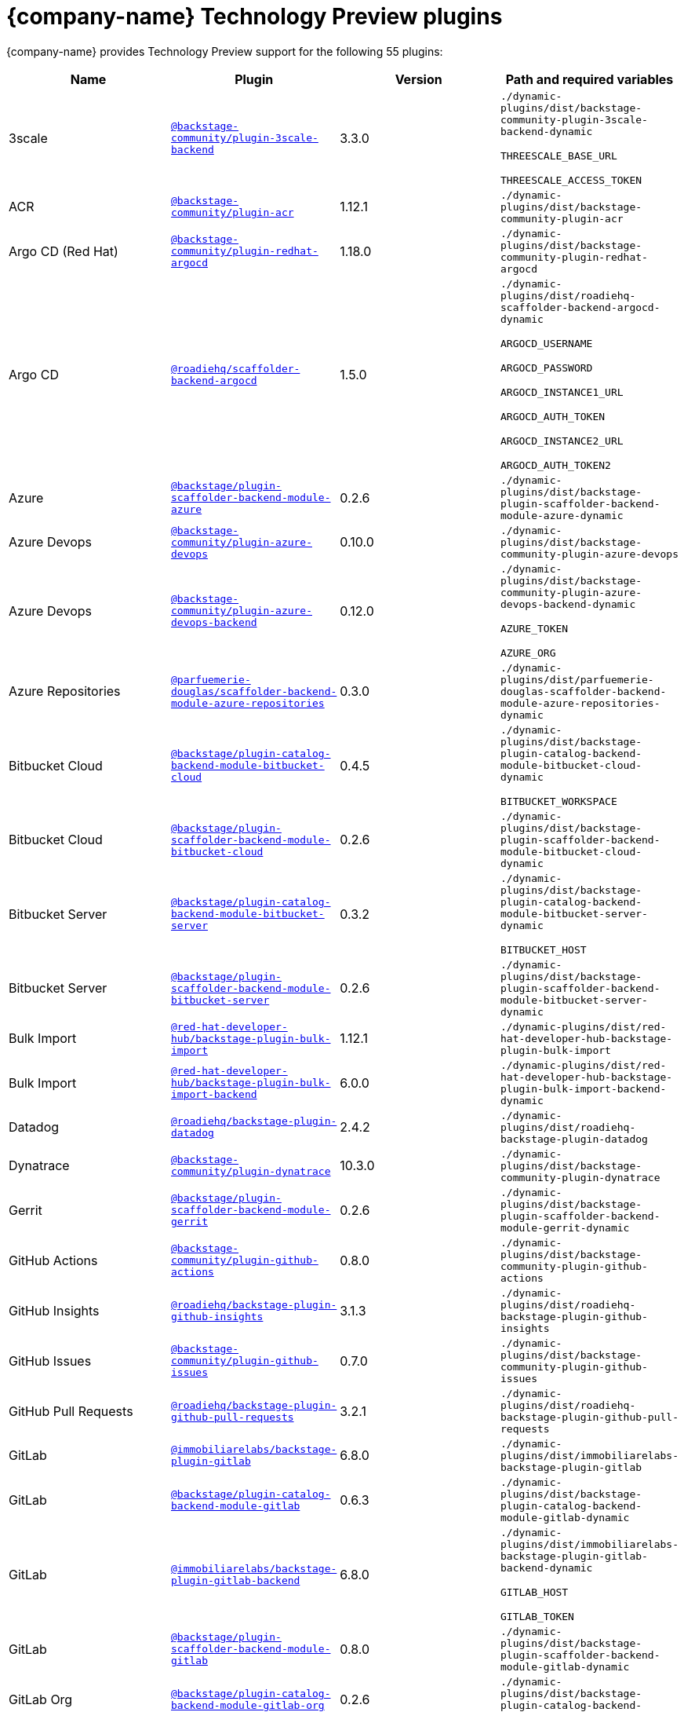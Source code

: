 // This page is generated! Do not edit the .adoc file, but instead run rhdh-supported-plugins.sh to regen this page from the latest plugin metadata.
// cd /path/to/rhdh-documentation; ./modules/dynamic-plugins/rhdh-supported-plugins.sh; ./build/scripts/build.sh; google-chrome titles-generated/main/plugin-rhdh/index.html

= {company-name} Technology Preview plugins

{company-name} provides Technology Preview support for the following 55 plugins:

[%header,cols=4*]
|===
|*Name* |*Plugin* |*Version* |*Path and required variables*
|3scale  |`https://npmjs.com/package/@backstage-community/plugin-3scale-backend/v/3.3.0[@backstage-community/plugin-3scale-backend]` |3.3.0 
|`./dynamic-plugins/dist/backstage-community-plugin-3scale-backend-dynamic`

`THREESCALE_BASE_URL`

`THREESCALE_ACCESS_TOKEN`


|ACR  |`https://npmjs.com/package/@backstage-community/plugin-acr/v/1.12.1[@backstage-community/plugin-acr]` |1.12.1 
|`./dynamic-plugins/dist/backstage-community-plugin-acr`


|Argo CD (Red Hat)  |`https://npmjs.com/package/@backstage-community/plugin-redhat-argocd/v/1.18.0[@backstage-community/plugin-redhat-argocd]` |1.18.0 
|`./dynamic-plugins/dist/backstage-community-plugin-redhat-argocd`


|Argo CD  |`https://npmjs.com/package/@roadiehq/scaffolder-backend-argocd/v/1.5.0[@roadiehq/scaffolder-backend-argocd]` |1.5.0 
|`./dynamic-plugins/dist/roadiehq-scaffolder-backend-argocd-dynamic`

`ARGOCD_USERNAME`

`ARGOCD_PASSWORD`

`ARGOCD_INSTANCE1_URL`

`ARGOCD_AUTH_TOKEN`

`ARGOCD_INSTANCE2_URL`

`ARGOCD_AUTH_TOKEN2`


|Azure  |`https://npmjs.com/package/@backstage/plugin-scaffolder-backend-module-azure/v/0.2.6[@backstage/plugin-scaffolder-backend-module-azure]` |0.2.6 
|`./dynamic-plugins/dist/backstage-plugin-scaffolder-backend-module-azure-dynamic`


|Azure Devops  |`https://npmjs.com/package/@backstage-community/plugin-azure-devops/v/0.10.0[@backstage-community/plugin-azure-devops]` |0.10.0 
|`./dynamic-plugins/dist/backstage-community-plugin-azure-devops`


|Azure Devops  |`https://npmjs.com/package/@backstage-community/plugin-azure-devops-backend/v/0.12.0[@backstage-community/plugin-azure-devops-backend]` |0.12.0 
|`./dynamic-plugins/dist/backstage-community-plugin-azure-devops-backend-dynamic`

`AZURE_TOKEN`

`AZURE_ORG`


|Azure Repositories  |`https://npmjs.com/package/@parfuemerie-douglas/scaffolder-backend-module-azure-repositories/v/0.3.0[@parfuemerie-douglas/scaffolder-backend-module-azure-repositories]` |0.3.0 
|`./dynamic-plugins/dist/parfuemerie-douglas-scaffolder-backend-module-azure-repositories-dynamic`


|Bitbucket Cloud  |`https://npmjs.com/package/@backstage/plugin-catalog-backend-module-bitbucket-cloud/v/0.4.5[@backstage/plugin-catalog-backend-module-bitbucket-cloud]` |0.4.5 
|`./dynamic-plugins/dist/backstage-plugin-catalog-backend-module-bitbucket-cloud-dynamic`

`BITBUCKET_WORKSPACE`


|Bitbucket Cloud  |`https://npmjs.com/package/@backstage/plugin-scaffolder-backend-module-bitbucket-cloud/v/0.2.6[@backstage/plugin-scaffolder-backend-module-bitbucket-cloud]` |0.2.6 
|`./dynamic-plugins/dist/backstage-plugin-scaffolder-backend-module-bitbucket-cloud-dynamic`


|Bitbucket Server  |`https://npmjs.com/package/@backstage/plugin-catalog-backend-module-bitbucket-server/v/0.3.2[@backstage/plugin-catalog-backend-module-bitbucket-server]` |0.3.2 
|`./dynamic-plugins/dist/backstage-plugin-catalog-backend-module-bitbucket-server-dynamic`

`BITBUCKET_HOST`


|Bitbucket Server  |`https://npmjs.com/package/@backstage/plugin-scaffolder-backend-module-bitbucket-server/v/0.2.6[@backstage/plugin-scaffolder-backend-module-bitbucket-server]` |0.2.6 
|`./dynamic-plugins/dist/backstage-plugin-scaffolder-backend-module-bitbucket-server-dynamic`


|Bulk Import  |`https://npmjs.com/package/@red-hat-developer-hub/backstage-plugin-bulk-import/v/1.12.1[@red-hat-developer-hub/backstage-plugin-bulk-import]` |1.12.1 
|`./dynamic-plugins/dist/red-hat-developer-hub-backstage-plugin-bulk-import`


|Bulk Import  |`https://npmjs.com/package/@red-hat-developer-hub/backstage-plugin-bulk-import-backend/v/6.0.0[@red-hat-developer-hub/backstage-plugin-bulk-import-backend]` |6.0.0 
|`./dynamic-plugins/dist/red-hat-developer-hub-backstage-plugin-bulk-import-backend-dynamic`


|Datadog  |`https://npmjs.com/package/@roadiehq/backstage-plugin-datadog/v/2.4.2[@roadiehq/backstage-plugin-datadog]` |2.4.2 
|`./dynamic-plugins/dist/roadiehq-backstage-plugin-datadog`


|Dynatrace  |`https://npmjs.com/package/@backstage-community/plugin-dynatrace/v/10.3.0[@backstage-community/plugin-dynatrace]` |10.3.0 
|`./dynamic-plugins/dist/backstage-community-plugin-dynatrace`


|Gerrit  |`https://npmjs.com/package/@backstage/plugin-scaffolder-backend-module-gerrit/v/0.2.6[@backstage/plugin-scaffolder-backend-module-gerrit]` |0.2.6 
|`./dynamic-plugins/dist/backstage-plugin-scaffolder-backend-module-gerrit-dynamic`


|GitHub Actions  |`https://npmjs.com/package/@backstage-community/plugin-github-actions/v/0.8.0[@backstage-community/plugin-github-actions]` |0.8.0 
|`./dynamic-plugins/dist/backstage-community-plugin-github-actions`


|GitHub Insights  |`https://npmjs.com/package/@roadiehq/backstage-plugin-github-insights/v/3.1.3[@roadiehq/backstage-plugin-github-insights]` |3.1.3 
|`./dynamic-plugins/dist/roadiehq-backstage-plugin-github-insights`


|GitHub Issues  |`https://npmjs.com/package/@backstage-community/plugin-github-issues/v/0.7.0[@backstage-community/plugin-github-issues]` |0.7.0 
|`./dynamic-plugins/dist/backstage-community-plugin-github-issues`


|GitHub Pull Requests  |`https://npmjs.com/package/@roadiehq/backstage-plugin-github-pull-requests/v/3.2.1[@roadiehq/backstage-plugin-github-pull-requests]` |3.2.1 
|`./dynamic-plugins/dist/roadiehq-backstage-plugin-github-pull-requests`


|GitLab  |`https://npmjs.com/package/@immobiliarelabs/backstage-plugin-gitlab/v/6.8.0[@immobiliarelabs/backstage-plugin-gitlab]` |6.8.0 
|`./dynamic-plugins/dist/immobiliarelabs-backstage-plugin-gitlab`


|GitLab  |`https://npmjs.com/package/@backstage/plugin-catalog-backend-module-gitlab/v/0.6.3[@backstage/plugin-catalog-backend-module-gitlab]` |0.6.3 
|`./dynamic-plugins/dist/backstage-plugin-catalog-backend-module-gitlab-dynamic`


|GitLab  |`https://npmjs.com/package/@immobiliarelabs/backstage-plugin-gitlab-backend/v/6.8.0[@immobiliarelabs/backstage-plugin-gitlab-backend]` |6.8.0 
|`./dynamic-plugins/dist/immobiliarelabs-backstage-plugin-gitlab-backend-dynamic`

`GITLAB_HOST`

`GITLAB_TOKEN`


|GitLab  |`https://npmjs.com/package/@backstage/plugin-scaffolder-backend-module-gitlab/v/0.8.0[@backstage/plugin-scaffolder-backend-module-gitlab]` |0.8.0 
|`./dynamic-plugins/dist/backstage-plugin-scaffolder-backend-module-gitlab-dynamic`


|GitLab Org  |`https://npmjs.com/package/@backstage/plugin-catalog-backend-module-gitlab-org/v/0.2.6[@backstage/plugin-catalog-backend-module-gitlab-org]` |0.2.6 
|`./dynamic-plugins/dist/backstage-plugin-catalog-backend-module-gitlab-org-dynamic`


|Http Request  |`https://npmjs.com/package/@roadiehq/scaffolder-backend-module-http-request/v/5.3.0[@roadiehq/scaffolder-backend-module-http-request]` |5.3.0 
|`./dynamic-plugins/dist/roadiehq-scaffolder-backend-module-http-request-dynamic`


|Jenkins  |`https://npmjs.com/package/@backstage-community/plugin-jenkins/v/0.17.0[@backstage-community/plugin-jenkins]` |0.17.0 
|`./dynamic-plugins/dist/backstage-community-plugin-jenkins`


|Jenkins  |`https://npmjs.com/package/@backstage-community/plugin-jenkins-backend/v/0.12.1[@backstage-community/plugin-jenkins-backend]` |0.12.1 
|`./dynamic-plugins/dist/backstage-community-plugin-jenkins-backend-dynamic`

`JENKINS_URL`

`JENKINS_USERNAME`

`JENKINS_TOKEN`


|JFrog Artifactory  |`https://npmjs.com/package/@backstage-community/plugin-jfrog-artifactory/v/1.13.3[@backstage-community/plugin-jfrog-artifactory]` |1.13.3 
|`./dynamic-plugins/dist/backstage-community-plugin-jfrog-artifactory`


|Jira  |`https://npmjs.com/package/@roadiehq/backstage-plugin-jira/v/2.8.2[@roadiehq/backstage-plugin-jira]` |2.8.2 
|`./dynamic-plugins/dist/roadiehq-backstage-plugin-jira`


|Kubernetes  |`https://npmjs.com/package/@backstage/plugin-kubernetes/v/0.12.4[@backstage/plugin-kubernetes]` |0.12.4 
|`./dynamic-plugins/dist/backstage-plugin-kubernetes`


|Ldap  |`https://npmjs.com/package/@backstage/plugin-catalog-backend-module-ldap/v/0.11.2[@backstage/plugin-catalog-backend-module-ldap]` |0.11.2 
|`./dynamic-plugins/dist/backstage-plugin-catalog-backend-module-ldap-dynamic`


|Lighthouse  |`https://npmjs.com/package/@backstage-community/plugin-lighthouse/v/0.7.0[@backstage-community/plugin-lighthouse]` |0.7.0 
|`./dynamic-plugins/dist/backstage-community-plugin-lighthouse`


|Marketplace  |`https://npmjs.com/package/@red-hat-developer-hub/backstage-plugin-marketplace/v/0.5.6[@red-hat-developer-hub/backstage-plugin-marketplace]` |0.5.6 
|`./dynamic-plugins/dist/red-hat-developer-hub-backstage-plugin-marketplace`


|Marketplace  |`https://npmjs.com/package/@red-hat-developer-hub/backstage-plugin-catalog-backend-module-marketplace/v/0.3.0[@red-hat-developer-hub/backstage-plugin-catalog-backend-module-marketplace]` |0.3.0 
|`./dynamic-plugins/dist/red-hat-developer-hub-backstage-plugin-catalog-backend-module-marketplace-dynamic`


|Marketplace  |`https://npmjs.com/package/@red-hat-developer-hub/backstage-plugin-marketplace-backend/v/0.3.1[@red-hat-developer-hub/backstage-plugin-marketplace-backend]` |0.3.1 
|`./dynamic-plugins/dist/red-hat-developer-hub-backstage-plugin-marketplace-backend-dynamic`


|MS Graph  |`https://npmjs.com/package/@backstage/plugin-catalog-backend-module-msgraph/v/0.6.7[@backstage/plugin-catalog-backend-module-msgraph]` |0.6.7 
|`./dynamic-plugins/dist/backstage-plugin-catalog-backend-module-msgraph-dynamic`


|Nexus Repository Manager  |`https://npmjs.com/package/@backstage-community/plugin-nexus-repository-manager/v/1.13.0[@backstage-community/plugin-nexus-repository-manager]` |1.13.0 
|`./dynamic-plugins/dist/backstage-community-plugin-nexus-repository-manager`


|Notifications  |`https://npmjs.com/package/@backstage/plugin-notifications/v/0.5.2[@backstage/plugin-notifications]` |0.5.2 
|`./dynamic-plugins/dist/backstage-plugin-notifications`


|Notifications  |`https://npmjs.com/package/@backstage/plugin-notifications-backend/v/0.5.3[@backstage/plugin-notifications-backend]` |0.5.3 
|`./dynamic-plugins/dist/backstage-plugin-notifications-backend-dynamic`


|Notifications Module Email  |`https://npmjs.com/package/@backstage/plugin-notifications-backend-module-email/v/0.3.6[@backstage/plugin-notifications-backend-module-email]` |0.3.6 
|`./dynamic-plugins/dist/backstage-plugin-notifications-backend-module-email-dynamic`

`EMAIL_HOSTNAME`

`EMAIL_USERNAME`

`EMAIL_PASSWORD`

`EMAIL_SENDER`


|PagerDuty  |`https://npmjs.com/package/@pagerduty/backstage-plugin/v/0.15.2[@pagerduty/backstage-plugin]` |0.15.2 
|`./dynamic-plugins/dist/pagerduty-backstage-plugin`


|PagerDuty  |`https://npmjs.com/package/@pagerduty/backstage-plugin-backend/v/0.9.2[@pagerduty/backstage-plugin-backend]` |0.9.2 
|`./dynamic-plugins/dist/pagerduty-backstage-plugin-backend-dynamic`

`PAGERDUTY_API_BASE`

`PAGERDUTY_CLIENT_ID`

`PAGERDUTY_CLIENT_SECRET`

`PAGERDUTY_SUBDOMAIN`


|Pingidentity  |`https://npmjs.com/package/@backstage-community/plugin-catalog-backend-module-pingidentity/v/0.3.0[@backstage-community/plugin-catalog-backend-module-pingidentity]` |0.3.0 
|`./dynamic-plugins/dist/backstage-community-plugin-catalog-backend-module-pingidentity-dynamic`


|Scaffolder Relation Processor  |`https://npmjs.com/package/@backstage-community/plugin-catalog-backend-module-scaffolder-relation-processor/v/2.3.0[@backstage-community/plugin-catalog-backend-module-scaffolder-relation-processor]` |2.3.0 
|`./dynamic-plugins/dist/backstage-community-plugin-catalog-backend-module-scaffolder-relation-processor-dynamic`


|Security Insights  |`https://npmjs.com/package/@roadiehq/backstage-plugin-security-insights/v/3.1.2[@roadiehq/backstage-plugin-security-insights]` |3.1.2 
|`./dynamic-plugins/dist/roadiehq-backstage-plugin-security-insights`


|ServiceNow  |`https://npmjs.com/package/@backstage-community/plugin-scaffolder-backend-module-servicenow/v/2.5.0[@backstage-community/plugin-scaffolder-backend-module-servicenow]` |2.5.0 
|`./dynamic-plugins/dist/backstage-community-plugin-scaffolder-backend-module-servicenow-dynamic`

`SERVICENOW_BASE_URL`

`SERVICENOW_USERNAME`

`SERVICENOW_PASSWORD`


|Signals  |`https://npmjs.com/package/@backstage/plugin-signals/v/0.0.16[@backstage/plugin-signals]` |0.0.16 
|`./dynamic-plugins/dist/backstage-plugin-signals`


|SonarQube  |`https://npmjs.com/package/@backstage-community/plugin-sonarqube/v/0.10.0[@backstage-community/plugin-sonarqube]` |0.10.0 
|`./dynamic-plugins/dist/backstage-community-plugin-sonarqube`


|SonarQube  |`https://npmjs.com/package/@backstage-community/plugin-sonarqube-backend/v/0.5.0[@backstage-community/plugin-sonarqube-backend]` |0.5.0 
|`./dynamic-plugins/dist/backstage-community-plugin-sonarqube-backend-dynamic`

`SONARQUBE_URL`

`SONARQUBE_TOKEN`


|SonarQube  |`https://npmjs.com/package/@backstage-community/plugin-scaffolder-backend-module-sonarqube/v/2.5.0[@backstage-community/plugin-scaffolder-backend-module-sonarqube]` |2.5.0 
|`./dynamic-plugins/dist/backstage-community-plugin-scaffolder-backend-module-sonarqube-dynamic`


|Tech Radar  |`https://npmjs.com/package/@backstage-community/plugin-tech-radar/v/1.3.0[@backstage-community/plugin-tech-radar]` |1.3.0 
|`./dynamic-plugins/dist/backstage-community-plugin-tech-radar`


|Tech Radar  |`https://npmjs.com/package/@backstage-community/plugin-tech-radar-backend/v/1.3.0[@backstage-community/plugin-tech-radar-backend]` |1.3.0 
|`./dynamic-plugins/dist/backstage-community-plugin-tech-radar-backend-dynamic`

`TECH_RADAR_DATA_URL`


|Utils  |`https://npmjs.com/package/@roadiehq/scaffolder-backend-module-utils/v/3.3.0[@roadiehq/scaffolder-backend-module-utils]` |3.3.0 
|`./dynamic-plugins/dist/roadiehq-scaffolder-backend-module-utils-dynamic`


|===
